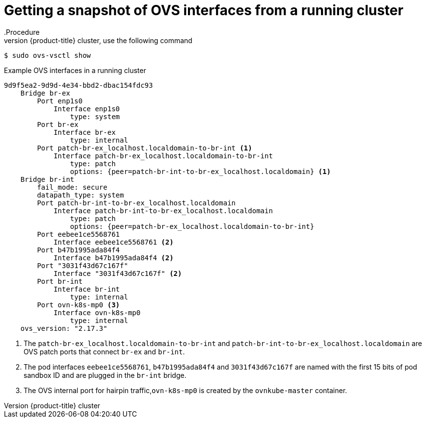 // Module included in the following assemblies:
//
// * microshift_networking/microshift-networking.adoc

:_content-type: PROCEDURE
[id="microshift-OVS-snapshot_{context}"]
= Getting a snapshot of OVS interfaces from a running cluster
.Procedure
To see a snapshot of OVS interfaces from a running {product-title} cluster, use the following command:

[source, terminal]
----
$ sudo ovs-vsctl show
----

.Example OVS interfaces in a running cluster
[source, terminal]
----
9d9f5ea2-9d9d-4e34-bbd2-dbac154fdc93
    Bridge br-ex
        Port enp1s0
            Interface enp1s0
                type: system
        Port br-ex
            Interface br-ex
                type: internal
        Port patch-br-ex_localhost.localdomain-to-br-int <1>
            Interface patch-br-ex_localhost.localdomain-to-br-int
                type: patch
                options: {peer=patch-br-int-to-br-ex_localhost.localdomain} <1>
    Bridge br-int
        fail_mode: secure
        datapath_type: system
        Port patch-br-int-to-br-ex_localhost.localdomain
            Interface patch-br-int-to-br-ex_localhost.localdomain
                type: patch
                options: {peer=patch-br-ex_localhost.localdomain-to-br-int}
        Port eebee1ce5568761
            Interface eebee1ce5568761 <2>
        Port b47b1995ada84f4
            Interface b47b1995ada84f4 <2>
        Port "3031f43d67c167f"
            Interface "3031f43d67c167f" <2>
        Port br-int
            Interface br-int
                type: internal
        Port ovn-k8s-mp0 <3>
            Interface ovn-k8s-mp0
                type: internal
    ovs_version: "2.17.3"
----
<1> The `patch-br-ex_localhost.localdomain-to-br-int` and `patch-br-int-to-br-ex_localhost.localdomain` are OVS patch ports that connect `br-ex` and `br-int`.
<2> The pod interfaces `eebee1ce5568761`, `b47b1995ada84f4` and `3031f43d67c167f` are named with the first 15 bits of pod sandbox ID and are plugged in the `br-int` bridge.
<3> The OVS internal port for hairpin traffic,`ovn-k8s-mp0` is created by the `ovnkube-master` container.

